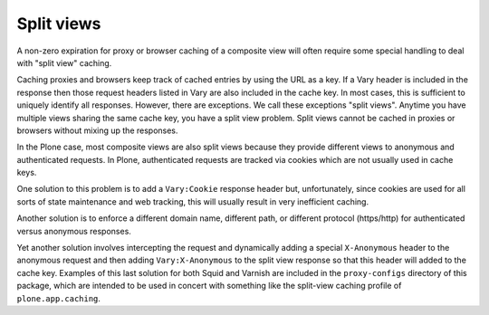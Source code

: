 Split views
-----------

A non-zero expiration for proxy or browser caching of a composite view will
often require some special handling to deal with "split view" caching.

Caching proxies and browsers keep track of cached entries by using the URL
as a key.  If a Vary header is included in the response then those request
headers listed in Vary are also included in the cache key.  In most cases,
this is sufficient to uniquely identify all responses.  However, there are
exceptions.  We call these exceptions "split views". Anytime you have
multiple views sharing the same cache key, you have a split view problem.
Split views cannot be cached in proxies or browsers without mixing up the
responses.

In the Plone case, most composite views are also split views because they
provide different views to anonymous and authenticated requests.
In Plone, authenticated requests are tracked via cookies which are not
usually used in cache keys.

One solution to this problem is to add a ``Vary:Cookie`` response header but,
unfortunately, since cookies are used for all sorts of state maintenance and
web tracking, this will usually result in very inefficient caching.

Another solution is to enforce a different domain name, different path,
or different protocol (https/http) for authenticated versus anonymous
responses.

Yet another solution involves intercepting the request and dynamically adding
a special ``X-Anonymous`` header to the anonymous request and then adding
``Vary:X-Anonymous`` to the split view response so that this header will added
to the cache key.  Examples of this last solution for both Squid and Varnish
are included in the ``proxy-configs`` directory of this package, which are
intended to be used in concert with something like the split-view caching
profile of ``plone.app.caching``.
